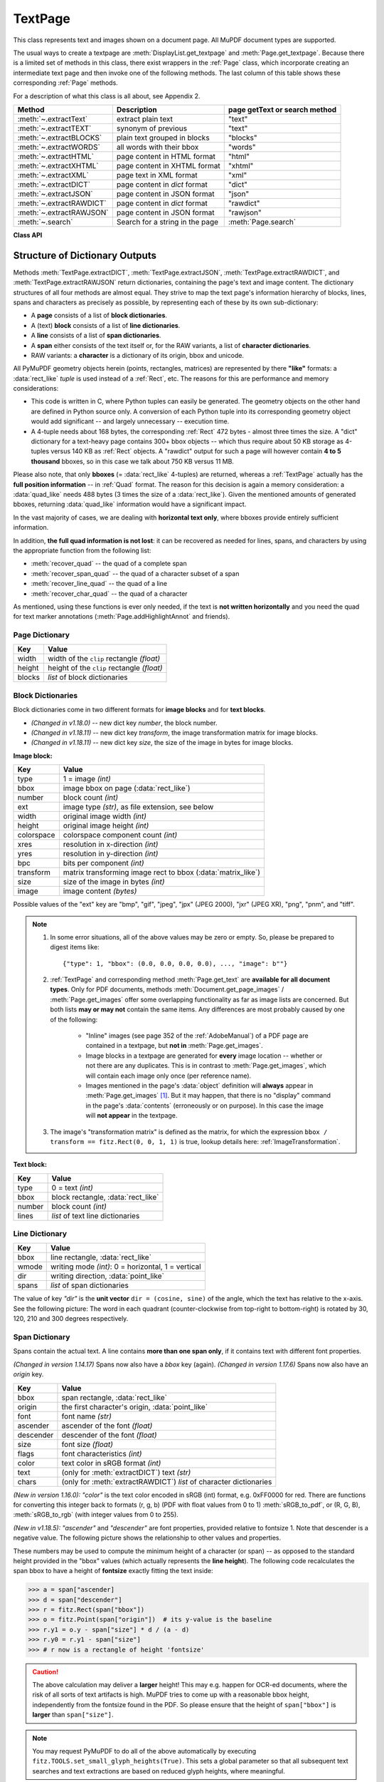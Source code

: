 .. _TextPage:

================
TextPage
================

This class represents text and images shown on a document page. All MuPDF document types are supported.

The usual ways to create a textpage are :meth:`DisplayList.get_textpage` and :meth:`Page.get_textpage`. Because there is a limited set of methods in this class, there exist wrappers in the :ref:`Page` class, which incorporate creating an intermediate text page and then invoke one of the following methods. The last column of this table shows these corresponding :ref:`Page` methods.

For a description of what this class is all about, see Appendix 2.

======================== ================================ =============================
**Method**               **Description**                  page getText or search method
======================== ================================ =============================
:meth:`~.extractText`    extract plain text               "text"
:meth:`~.extractTEXT`    synonym of previous              "text"
:meth:`~.extractBLOCKS`  plain text grouped in blocks     "blocks"
:meth:`~.extractWORDS`   all words with their bbox        "words"
:meth:`~.extractHTML`    page content in HTML format      "html"
:meth:`~.extractXHTML`   page content in XHTML format     "xhtml"
:meth:`~.extractXML`     page text in XML format          "xml"
:meth:`~.extractDICT`    page content in *dict* format    "dict"
:meth:`~.extractJSON`    page content in JSON format      "json"
:meth:`~.extractRAWDICT` page content in *dict* format    "rawdict"
:meth:`~.extractRAWJSON` page content in JSON format      "rawjson"
:meth:`~.search`         Search for a string in the page  :meth:`Page.search`
======================== ================================ =============================

**Class API**

.. class:: TextPage

   .. method:: extractText

   .. method:: extractTEXT

      Return a string of the page's complete text. The text is UTF-8 unicode and in the same sequence as specified at the time of document creation.

      :rtype: str


   .. method:: extractBLOCKS

      Textpage content as a list of text lines grouped by block. Each list items looks like this::

         (x0, y0, x1, y1, "lines in the block", block_no, block_type)

      The first four entries are the block's bbox coordinates, *block_type* is 1 for an image block, 0 for text. *block_no* is the block sequence number. Multiple text lines are joined via line breaks.

      For an image block, its bbox and a text line with some image meta information is included -- **not the image content**.

      This is a high-speed method with just enough information to output plain text in desired reading sequence.

      :rtype: list

   .. method:: extractWORDS

      Textpage content as a list of single words with bbox information. An item of this list looks like this::

         (x0, y0, x1, y1, "word", block_no, line_no, word_no)

      Everything delimited by spaces is treated as a *"word"*. This is a high-speed method which e.g. allows extracting text from within given areas or recovering the text reading sequence.

      :rtype: list

   .. method:: extractHTML

      Textpage content as a string in HTML format. This version contains complete formatting and positioning information. Images are included (encoded as base64 strings). You need an HTML package to interpret the output in Python. Your internet browser should be able to adequately display this information, but see :ref:`HTMLQuality`.

      :rtype: str

   .. method:: extractDICT

      Textpage content as a Python dictionary. Provides same information detail as HTML. See below for the structure.

      :rtype: dict

   .. method:: extractJSON

      Textpage content as a JSON string. Created by ``json.dumps(TextPage.extractDICT())``. It is included for backlevel compatibility. You will probably use this method ever only for outputting the result to some file. The  method detects binary image data and converts them to base64 encoded strings.

      :rtype: str

   .. method:: extractXHTML

      Textpage content as a string in XHTML format. Text information detail is comparable with :meth:`extractTEXT`, but also contains images (base64 encoded). This method makes no attempt to re-create the original visual appearance.

      :rtype: str

   .. method:: extractXML

      Textpage content as a string in XML format. This contains complete formatting information about every single character on the page: font, size, line, paragraph, location, color, etc. Contains no images. You need an XML package to interpret the output in Python.

      :rtype: str

   .. method:: extractRAWDICT

      Textpage content as a Python dictionary -- technically similar to :meth:`extractDICT`, and it contains that information as a subset (including any images). It provides additional detail down to each character, which makes using XML obsolete in many cases. See below for the structure.

      :rtype: dict

   .. method:: extractRAWJSON

      Textpage content as a JSON string. Created by ``json.dumps(TextPage.extractRAWDICT())``. You will probably use this method ever only for outputting the result to some file. The  method detects binary image data and converts them to base64 encoded strings.

      :rtype: str

   .. method:: search(needle, quads=False)

      *(Changed in v1.18.2)*

      Search for *string* and return a list of found locations.

      :arg str needle: the string to search for. Upper and lower cases will all match. But beware: this does not yet work for "Ä" versus "ä", etc.
      :arg bool quads: return quadrilaterals instead of rectangles.
      :rtype: list
      :returns: a list of :ref:`Rect` or :ref:`Quad` objects, each surrounding a found *needle* occurrence. As the search string may contain spaces, its parts may be found on different lines. In this case, more than one rectangle (resp. quadrilateral) are returned. **(Changed in v1.18.2)** The method **now supports dehyphenation**, so it will find e.g. "method", even if it was hyphenated in two parts "meth-" and "od" across two lines. The two returned rectangles will contain "meth" (no hyphen) and "od".

      .. note:: **Overview of changes in v1.18.2:**

        1. The ``hit_max`` parameter has been removed: all hits are always returned.
        2. The ``rect`` parameter of the :ref:`TextPage` is now respected: only text inside this area is examined. Only characters with fully contained bboxes are considered. The wrapper method :meth:`Page.search_for` correspondingly supports a *clip* parameter.
        3. **Hyphenated words** are now found.
        4. **Overlapping rectangles** in the same line are now automatically joined. We assume that such separations are an artifact created by multiple marked content groups, containing parts of the same search needle.

      Example Quad versus Rect: when searching for needle "pymupdf", then the corresponding entry will either be the blue rectangle, or, if *quads* was specified, the quad *Quad(ul, ur, ll, lr)*.

      .. image:: images/img-quads.*

   .. attribute:: rect

      The rectangle associated with the text page. This either equals the rectangle of the creating page or the ``clip`` parameter of :meth:`Page.get_textpage` and text extration / searching methods.

      .. note:: The output of text searching and most text extractions **is restricted to this rectangle**. (X)HTML and XML output will however always extract the full page.

.. _textpagedict:

Structure of Dictionary Outputs
--------------------------------
Methods :meth:`TextPage.extractDICT`, :meth:`TextPage.extractJSON`, :meth:`TextPage.extractRAWDICT`, and :meth:`TextPage.extractRAWJSON` return dictionaries, containing the page's text and image content. The dictionary structures of all four methods are almost equal. They strive to map the text page's information hierarchy of blocks, lines, spans and characters as precisely as possible, by representing each of these by its own sub-dictionary:

* A **page** consists of a list of **block dictionaries**.
* A (text) **block** consists of a list of **line dictionaries**.
* A **line** consists of a list of **span dictionaries**.
* A **span** either consists of the text itself or, for the RAW variants, a list of **character dictionaries**.
* RAW variants: a **character** is a dictionary of its origin, bbox and unicode.

All PyMuPDF geometry objects herein (points, rectangles, matrices) are represented by there **"like"** formats: a :data:`rect_like` *tuple* is used instead of a :ref:`Rect`, etc. The reasons for this are performance and memory considerations:

* This code is written in C, where Python tuples can easily be generated. The geometry objects on the other hand are defined in Python source only. A conversion of each Python tuple into its corresponding geometry object would add significant -- and largely unnecessary -- execution time.
* A 4-tuple needs about 168 bytes, the corresponding :ref:`Rect` 472 bytes - almost three times the size. A "dict" dictionary for a text-heavy page contains 300+ bbox objects -- which thus require about 50 KB storage as 4-tuples versus 140 KB as :ref:`Rect` objects. A "rawdict" output for such a page will however contain **4 to 5 thousand** bboxes, so in this case we talk about 750 KB versus 11 MB.

Please also note, that only **bboxes** (= :data:`rect_like` 4-tuples) are returned, whereas a :ref:`TextPage` actually has the **full position information** -- in :ref:`Quad` format. The reason for this decision is again a memory consideration: a :data:`quad_like` needs 488 bytes (3 times the size of a :data:`rect_like`). Given the mentioned amounts of generated bboxes, returning :data:`quad_like` information would have a significant impact.

In the vast majority of cases, we are dealing with **horizontal text only**, where bboxes provide entirely sufficient information.

In addition, **the full quad information is not lost**: it can be recovered as needed for lines, spans, and characters by using the appropriate function from the following list:

* :meth:`recover_quad` -- the quad of a complete span
* :meth:`recover_span_quad` -- the quad of a character subset of a span
* :meth:`recover_line_quad` -- the quad of a line
* :meth:`recover_char_quad` -- the quad of a character

As mentioned, using these functions is ever only needed, if the text is **not written horizontally** and you need the quad for text marker annotations (:meth:`Page.addHighlightAnnot` and friends).


.. image:: images/img-textpage.*
   :scale: 66


Page Dictionary
~~~~~~~~~~~~~~~~~

=============== ============================================
**Key**         **Value**
=============== ============================================
width           width of the ``clip`` rectangle *(float)*
height          height of the ``clip`` rectangle *(float)*
blocks          *list* of block dictionaries
=============== ============================================

Block Dictionaries
~~~~~~~~~~~~~~~~~~
Block dictionaries come in two different formats for **image blocks** and for **text blocks**.

* *(Changed in v1.18.0)* -- new dict key *number*, the block number.
* *(Changed in v1.18.11)* -- new dict key *transform*, the image transformation matrix for image blocks.
* *(Changed in v1.18.11)* -- new dict key *size*, the size of the image in bytes for image blocks.

**Image block:**

=============== ===============================================================
**Key**             **Value**
=============== ===============================================================
type            1 = image *(int)*
bbox            image bbox on page (:data:`rect_like`)
number          block count *(int)*
ext             image type *(str)*, as file extension, see below
width           original image width *(int)*
height          original image height *(int)*
colorspace      colorspace component count *(int)*
xres            resolution in x-direction *(int)*
yres            resolution in y-direction *(int)*
bpc             bits per component *(int)*
transform       matrix transforming image rect to bbox (:data:`matrix_like`)
size            size of the image in bytes *(int)*
image           image content *(bytes)*
=============== ===============================================================

Possible values of the "ext" key are "bmp", "gif", "jpeg", "jpx" (JPEG 2000), "jxr" (JPEG XR), "png", "pnm", and "tiff".

.. note::

   1. In some error situations, all of the above values may be zero or empty. So, please be prepared to digest items like::

      {"type": 1, "bbox": (0.0, 0.0, 0.0, 0.0), ..., "image": b""}


   2. :ref:`TextPage` and corresponding method :meth:`Page.get_text` are **available for all document types**. Only for PDF documents, methods :meth:`Document.get_page_images` / :meth:`Page.get_images` offer some overlapping functionality as far as image lists are concerned. But both lists **may or may not** contain the same items. Any differences are most probably caused by one of the following:

       - "Inline" images (see page 352 of the :ref:`AdobeManual`) of a PDF page are contained in a textpage, but **not in** :meth:`Page.get_images`.
       - Image blocks in a textpage are generated for **every** image location -- whether or not there are any duplicates. This is in contrast to :meth:`Page.get_images`, which will contain each image only once (per reference name).
       - Images mentioned in the page's :data:`object` definition will **always** appear in :meth:`Page.get_images` [#f1]_. But it may happen, that there is no "display" command in the page's :data:`contents` (erroneously or on purpose). In this case the image will **not appear** in the textpage.

   3. The image's "transformation matrix" is defined as the matrix, for which the expression ``bbox / transform == fitz.Rect(0, 0, 1, 1)`` is true, lookup details here: :ref:`ImageTransformation`.


**Text block:**

=============== ====================================================
**Key**             **Value**
=============== ====================================================
type            0 = text *(int)*
bbox            block rectangle, :data:`rect_like`
number          block count *(int)*
lines           *list* of text line dictionaries
=============== ====================================================

Line Dictionary
~~~~~~~~~~~~~~~~~

=============== =====================================================
**Key**             **Value**
=============== =====================================================
bbox            line rectangle, :data:`rect_like`
wmode           writing mode *(int)*: 0 = horizontal, 1 = vertical
dir             writing direction, :data:`point_like`
spans           *list* of span dictionaries
=============== =====================================================

The value of key *"dir"* is the **unit vector** ``dir = (cosine, sine)`` of the angle, which the text has relative to the x-axis. See the following picture: The word in each quadrant (counter-clockwise from top-right to bottom-right) is rotated by 30, 120, 210 and 300 degrees respectively.

.. image:: images/img-line-dir.*
   :scale: 100

Span Dictionary
~~~~~~~~~~~~~~~~~

Spans contain the actual text. A line contains **more than one span only**, if it contains text with different font properties.

*(Changed in version 1.14.17)* Spans now also have a *bbox* key (again).
*(Changed in version 1.17.6)* Spans now also have an *origin* key.

=============== =====================================================================
**Key**             **Value**
=============== =====================================================================
bbox            span rectangle, :data:`rect_like`
origin          the first character's origin, :data:`point_like`
font            font name *(str)*
ascender        ascender of the font *(float)*
descender       descender of the font *(float)*
size            font size *(float)*
flags           font characteristics *(int)*
color           text color in sRGB format *(int)*
text            (only for :meth:`extractDICT`) text *(str)*
chars           (only for :meth:`extractRAWDICT`) *list* of character dictionaries
=============== =====================================================================

*(New in version 1.16.0):* *"color"* is the text color encoded in sRGB (int) format, e.g. 0xFF0000 for red. There are functions for converting this integer back to formats (r, g, b) (PDF with float values from 0 to 1) :meth:`sRGB_to_pdf`, or (R, G, B), :meth:`sRGB_to_rgb` (with integer values from 0 to 255).

*(New in v1.18.5):* *"ascender"* and *"descender"* are font properties, provided relative to fontsize 1. Note that descender is a negative value. The following picture shows the relationship to other values and properties.

.. image:: images/img-asc-desc.*
   :scale: 60

These numbers may be used to compute the minimum height of a character (or span) -- as opposed to the standard height provided in the "bbox" values (which actually represents the **line height**). The following code recalculates the span bbox to have a height of **fontsize** exactly fitting the text inside:

>>> a = span["ascender]
>>> d = span["descender"]
>>> r = fitz.Rect(span["bbox"])
>>> o = fitz.Point(span["origin"])  # its y-value is the baseline
>>> r.y1 = o.y - span["size"] * d / (a - d)
>>> r.y0 = r.y1 - span["size"]
>>> # r now is a rectangle of height 'fontsize'

.. caution:: The above calculation may deliver a **larger** height! This may e.g. happen for OCR-ed documents, where the risk of all sorts of text artifacts is high. MuPDF tries to come up with a reasonable bbox height, independently from the fontsize found in the PDF. So please ensure that the height of ``span["bbox"]`` is **larger** than ``span["size"]``.

.. note:: You may request PyMuPDF to do all of the above automatically by executing ``fitz.TOOLS.set_small_glyph_heights(True)``. This sets a global parameter so that all subsequent text searches and text extractions are based on reduced glyph heights, where meaningful.

The following shows the original span rectangle in red and the rectangle with re-computed height in blue.

.. image:: images/img-span-rect.*
   :scale: 200


*"flags"* is an integer, interpreted as a bit field like this:

* bit 0: superscripted (2\ :sup:`0`)
* bit 1: italic (2\ :sup:`1`)
* bit 2: serifed (2\ :sup:`2`)
* bit 3: monospaced (2\ :sup:`3`)
* bit 4: bold (2\ :sup:`4`)

Test these characteristics like so:

>>> if flags & 2**1: print("italic")
>>> # etc.

Character Dictionary for :meth:`extractRAWDICT`
~~~~~~~~~~~~~~~~~~~~~~~~~~~~~~~~~~~~~~~~~~~~~~~~
We are currently providing the bbox in :data:`rect_like` format. In a future version, we might change that to :data:`quad_like`. This image shows the relationship between items in the following table: |textpagechar|

.. |textpagechar| image:: images/img-textpage-char.*
   :align: top
   :scale: 66

=============== ===========================================================
**Key**             **Value**
=============== ===========================================================
origin          character's left baseline point, :data:`point_like`
bbox            character rectangle, :data:`rect_like`
c               the character (unicode)
=============== ===========================================================

.. rubric:: Footnotes

.. [#f1] Image specifications for a PDF page are done in a page's (sub-) :data:`dictionary`, called *"/Resources"*. Resource dictionaries can be **inherited** from the page's parent object (usually the :data:`catalog`). The PDF creator may e.g. define one */Resources* on file level, naming all images and all fonts ever used by any page. In this case, :meth:`Page.get_images` and :meth:`Page.get_fonts` will always return the same lists for all pages.

